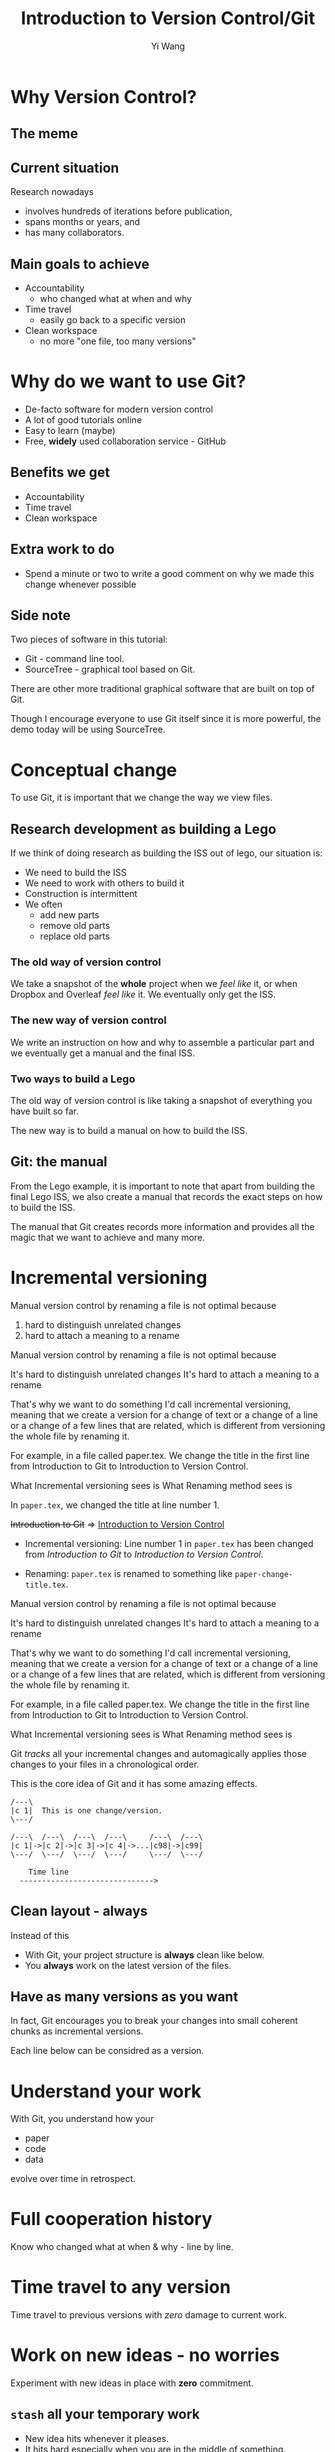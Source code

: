 #+Title: Introduction to Version Control/Git
#+Author: Yi Wang
#+Email: wangy95@qut.edu.au
#+REVEAL_INIT_OPTIONS: width:1200, height:800, margin: 0.1, minScale:0.2, maxScale:2.5, transition:'slide', slideNumber:true
#+OPTIONS: toc:nil
#+REVEAL_REVEAL_JS_VERSION: 4
#+REVEAL_ROOT: https://cdn.jsdelivr.net/npm/reveal.js
#+REVEAL_THEME: black
#+REVEAL_HLEVEL: 2
#+REVEAL_HEAD_PREAMBLE: <meta name="description" content="Git Introduction.">
#+REVEAL_POSTAMBLE: <p> Created by Yi Wang. </p>
#+REVEAL_EXTRA_JS:  { src: './image-size.js' }
#+REVEAL_EXTRA_CSS: ./styles.css
* Why Version Control?
:LOGBOOK:
CLOCK: [2020-07-01 Wed 20:20]--[2020-07-01 Wed 20:24] =>  0:04
:END:
** The meme

[[file:version control meme.png]]
** Current situation
:LOGBOOK:
CLOCK: [2020-07-01 Wed 20:24]--[2020-07-01 Wed 20:27] =>  0:03
:END:
Research nowadays
#+ATTR_REVEAL: :frag (appear)
- involves hundreds of iterations before publication,
- spans months or years, and
- has many collaborators.
** Main goals to achieve
:LOGBOOK:
CLOCK: [2020-07-20 Mon 13:40]--[2020-07-20 Mon 13:43] =>  0:03
:END:
#+ATTR_REVEAL: :frag (appear)
- Accountability
  - who changed what at when and why
- Time travel
  - easily go back to a specific version
- Clean workspace
  - no more "one file, too many versions"
** Problem                                                        :noexport:
:LOGBOOK:
CLOCK: [2020-07-01 Wed 20:39]--[2020-07-01 Wed 20:57] =>  0:18
:END:
Given the situation, it is extremly hard, it not impossible, to achieve the following:

#+ATTR_REVEAL: :frag (appear)
- *Traceability - know how the document/project evolved over time.
- *Identifiability - track what changed by whom at when and why.
- *Clarity - multiple versions of documents can be distinguished.
- *Duplicate reduction - out-of-date and misleading copies can be safely destroyed, leaving definitive versions only.
- *Error reduction - users are less likely to access confilict document versions.
- Accident prevention - make it impossible for users to destroy a project/file.
(* Taken from: [[https://www2.le.ac.uk/services/research-data/old-2019-12-11/organise-data/version-control#:~:text=Benefits,may%20not%20be%20immediately%20apparent][Leicester University]].)
** Solution                                                       :noexport:
:LOGBOOK:
CLOCK: [2020-07-01 Wed 21:02]--[2020-07-01 Wed 21:06] =>  0:04
:END:
/Incidentally/, modern Version Control checks all those points.
- [X] Traceability
- [X] Identifiability
- [X] Clarity
- [X] Duplicate reduction
- [X] Error reduction
- [X] Accident prevention
* Why do we want to use Git?
:LOGBOOK:
CLOCK: [2020-07-20 Mon 13:43]--[2020-07-20 Mon 13:47] =>  0:04
CLOCK: [2020-07-01 Wed 21:55]--[2020-07-01 Wed 22:10] =>  0:15
:END:
#+ATTR_REVEAL: :frag (appear)
- De-facto software for modern version control
- A lot of good tutorials online
- Easy to learn (maybe)
- Free, *widely* used collaboration service - GitHub

** Benefits we get
- Accountability
- Time travel
- Clean workspace
** Extra work to do
- Spend a minute or two to write a good comment on why we made this change whenever possible
** Side note
Two pieces of software in this tutorial:
- Git - command line tool.
- SourceTree - graphical tool based on Git.

#+begin_notes
There are other more traditional graphical software that are built on top of Git.

Though I encourage everyone to use Git itself since it is more powerful, 
the demo today will be using SourceTree.
#+end_notes
* Conceptual change
:LOGBOOK:
CLOCK: [2020-07-20 Mon 13:48]--[2020-07-20 Mon 13:48] =>  0:00
:END:
To use Git, it is important that we change the way we view files.
** Research development as building a Lego
:LOGBOOK:
CLOCK: [2020-07-20 Mon 11:49]--[2020-07-20 Mon 11:52] =>  0:03
:END:
If we think of doing research as building the ISS out of lego, our situation is:
- We need to build the ISS
- We need to work with others to build it
- Construction is intermittent
- We often
  - add new parts
  - remove old parts
  - replace old parts

*** The old way of version control
:LOGBOOK:
CLOCK: [2020-07-20 Mon 11:52]--[2020-07-20 Mon 11:54] =>  0:02
:END:
We take a snapshot of the *whole* project when we /feel like/ it, or when Dropbox and Overleaf /feel like/ it. 
We eventually only get the ISS.
[[file:iss.jpg]]

*** The new way of version control
:LOGBOOK:
CLOCK: [2020-07-20 Mon 11:54]--[2020-07-20 Mon 11:57] =>  0:03
:END:
We write an instruction on how and why to assemble a particular part
and we eventually get a manual and the final ISS.
[[file:iss-manual.jpg]]
*** Two ways to build a Lego
:LOGBOOK:
CLOCK: [2020-07-20 Mon 11:42]--[2020-07-20 Mon 11:46] =>  0:04
:END:
#+BEGIN_EXPORT html
<p class="two-col">
The old way of version control is like taking a snapshot of everything you have built so far.
<img src="iss.jpg" />
</p>
#+END_EXPORT
#+BEGIN_EXPORT html
<p class="two-col">
The new way is to build a manual on how to build the ISS.
<img src="iss-manual.jpg" />
</p>
#+END_EXPORT
** Git: the manual
:LOGBOOK:
CLOCK: [2020-07-20 Mon 14:06]--[2020-07-20 Mon 14:19] =>  0:13
:END:
From the Lego example, it is important to note that apart from building the final Lego ISS, we also create a manual that records the exact steps on how to build the ISS. 

#+REVEAL: split
The manual that Git creates records more information and provides all the magic that we want to achieve and many more.

* Incremental versioning 
:LOGBOOK:
CLOCK: [2020-07-01 Wed 23:20]--[2020-07-01 Wed 23:28] =>  0:08
CLOCK: [2020-07-01 Wed 22:56]--[2020-07-01 Wed 23:16] =>  0:20
CLOCK: [2020-06-29 Mon 18:37]--[2020-06-29 Mon 18:38] =>  0:01
CLOCK: [2020-06-29 Mon 11:45]--[2020-06-29 Mon 11:50] =>  0:05
:END:
Manual version control by renaming a file is not optimal because

#+ATTR_REVEAL: :frag (appear)
1. hard to distinguish unrelated changes
2. hard to attach a meaning to a rename

#+begin_notes
Manual version control by renaming a file is not optimal because

It's hard to distinguish unrelated changes
It's hard to attach a meaning to a rename

That's why we want to do something I'd call incremental versioning,
meaning that we create a version for a change of text or a change of a line or
a change of a few lines that are related, which is different from versioning the whole file by renaming it.

For example, in a file called paper.tex.
We change the title in the first line from Introduction to Git to Introduction to Version Control.

What Incremental versioning sees is
What Renaming method sees is
#+end_notes
#+REVEAL: split
In ~paper.tex~, we changed the title at line number 1.

+Introduction to Git+ 
=>
_Introduction to Version Control_

- Incremental versioning: Line number 1 in ~paper.tex~ has been changed from /Introduction to Git/ to /Introduction to Version Control/.

- Renaming: ~paper.tex~ is renamed to something like ~paper-change-title.tex~.
#+begin_notes
Manual version control by renaming a file is not optimal because

It's hard to distinguish unrelated changes
It's hard to attach a meaning to a rename

That's why we want to do something I'd call incremental versioning,
meaning that we create a version for a change of text or a change of a line or
a change of a few lines that are related, which is different from versioning the whole file by renaming it.

For example, in a file called paper.tex.
We change the title in the first line from Introduction to Git to Introduction to Version Control.

What Incremental versioning sees is
What Renaming method sees is
#+end_notes

#+REVEAL: split
Git /tracks/ all your incremental changes and automagically applies those changes to your files in a chronological order.

This is the core idea of Git and it has some amazing effects.

#+BEGIN_SRC ditaa :file incremental changes.png :cmdline -r -s 2 
  /---\
  |c 1|  This is one change/version.
  \---/

  /---\  /---\  /---\  /---\     /---\  /---\
  |c 1|->|c 2|->|c 3|->|c 4|->...|c98|->|c99|
  \---/  \---/  \---/  \---/     \---/  \---/

      Time line
    ------------------------------>
#+END_SRC
** Clean layout - always
:LOGBOOK:
CLOCK: [2020-07-01 Wed 15:39]--[2020-07-01 Wed 16:15] =>  0:36
CLOCK: [2020-06-29 Mon 18:31]--[2020-06-29 Mon 18:36] =>  0:05
:END:
Instead of this
[[file:mesy%20folder.png]]
#+REVEAL: split
- With Git, your project structure is *always* clean like below.
- You *always* work on the latest version of the files.
  
[[file:clean%20structure.png]]
** Have as many versions as you want
:LOGBOOK:
CLOCK: [2020-06-29 Mon 18:36]--[2020-06-29 Mon 18:37] =>  0:01
:END:
In fact, Git encourages you to break your changes into small coherent chunks
as incremental versions.

Each line below can be considred as a version.

[[file:incremental versioning.jpg]]
* Understand your work
:LOGBOOK:
CLOCK: [2020-06-29 Mon 18:38]--[2020-06-29 Mon 18:58] =>  0:20
:END:
With Git, you understand how your 
- paper
- code
- data
evolve over time in retrospect.
* Full cooperation history

[[file:git-blame.png]]

Know who changed what at when & why - line by line.

[[file:cooperation history.png]]
* Time travel to any version
:LOGBOOK:
CLOCK: [2020-06-29 Mon 19:06]--[2020-06-29 Mon 19:20] =>  0:14
:END:
Time travel to previous versions with /zero/ damage to current work.
* Work on new ideas - no worries
:LOGBOOK:
CLOCK: [2020-06-29 Mon 19:27]--[2020-06-29 Mon 19:35] =>  0:08
:END:
Experiment with new ideas in place with *zero* commitment.

** ~stash~ all your temporary work
#+ATTR_REVEAL: :frag (appear)
- New idea hits whenever it pleases.
- It hits hard especially when you are in the middle of something.
- ~git stash~ saves all your current progress from the last commit.
- Then you can start working on the new ideas.

** Getting back your work
#+ATTR_REVEAL: :frag (appear)
- When you finished with your new ideas.
- ~git stash pop~ to get back to where you left.

* A ~branch~ for a sub-project
Change code for your conference slides with *zero* damage to your main paper code.

[[file:branches.png]]
* Bring sub-projects up to speed with one command
:LOGBOOK:
CLOCK: [2020-06-30 Tue 11:48]--[2020-06-30 Tue 11:53] =>  0:05
CLOCK: [2020-06-29 Mon 20:06]--[2020-06-29 Mon 20:10] =>  0:04
:END:
Update your conference slides to use the newest changes in main paper, with *zero* manual check-copy-paste.

#+REVEAL: split
#+BEGIN_SRC ditaa :file git-rebase-branch.png :cmdline -r -s 2 

/-\  /-\  /-\  /-\
|c|->|c|->|c|->|c|     master branch (main paper)
\-/  \-/  \-/  \-/
                |
                |   /---\  /---\
                +-->|cb |->|cb |     conference branch
                    \---/  \---/
#+END_SRC

#+REVEAL: split
#+BEGIN_SRC ditaa :file git-rebase-before.png :cmdline -r -s 2 

/-\  /-\  /-\  /-\  /-------------\  /-------------\
|c|->|c|->|c|->|c|->|updated data |->|updated code |     master branch (main paper)
\-/  \-/  \-/  \-/  \-------------/  \-------------/
                |
                |   /---\  /---\
                +-->|cb |->|cb |    conference branch
                    \---/  \---/
#+END_SRC


#+REVEAL: split

#+BEGIN_SRC ditaa :file git-rebase-after.png :cmdline -r -s 2 


/-\  /-\  /-\  /-\  /-------------\  /-------------\
|c|->|c|->|c|->|c|->|updated data |->|updated code |     master branch (main paper)
\-/  \-/  \-/  \-/  \-------------/  \-------------/
                                            |
                                            |   /---\  /---\
                                            +-->|cb |->|cb |     conference branch
                                                \---/  \---/
#+END_SRC

* Collaborate like never before
This is an advanced option and requires everyone in the team to use Git.


* Clock time                                                       :noexport:

:LOGBOOK:
CLOCK: [2020-07-20 Mon 13:32]--[2020-07-20 Mon 13:40] =>  0:08
CLOCK: [2020-07-15 Wed 20:23]--[2020-07-15 Wed 20:24] =>  0:01
CLOCK: [2020-06-29 Mon 18:22]--[2020-06-29 Mon 18:30] =>  0:08
CLOCK: [2020-06-27 Sat 22:26]--[2020-06-27 Sat 22:50] =>  0:24
CLOCK: [2020-06-27 Sat 22:07]--[2020-06-27 Sat 22:18] =>  0:11
:END:


* Abstract                                                         :noexport:
:LOGBOOK:
CLOCK: [2020-07-15 Wed 20:24]--[2020-07-15 Wed 20:28] =>  0:04
:END:
** Tittle
Git for easier, better and more robust research
** Name of author(s)
Yi Wang
** Abstract 
:LOGBOOK:
CLOCK: [2020-07-18 Sat 08:21]--[2020-07-18 Sat 09:00] =>  0:39
CLOCK: [2020-07-17 Fri 15:00]--[2020-07-17 Fri 15:00] =>  0:00
CLOCK: [2020-07-15 Wed 20:38]--[2020-07-15 Wed 21:00] =>  0:22
:END:

In this seminar, I will introduce a battle-tested version control software, Git, to resolve frustrating problems arising from increasingly complex research activities. 

Tools like Dropbox and Overleaf provide a certain level of version control, but fail to properly track *all* changes made during research development, and eventually no one knows who changed which part of the paper, when that change occurred, and why that change was necessary in the first place.

The workspace is cluttered, too. We need to constantly clean up our folders and files or we will end up with "One file, many versions".

Finally, sometimes missing a dollar sign could break LaTeX and hours are spent to locate the issue.

Luckily, Git and a little creative thinking could resolve these problems and bring many more benefits to your research!

Git offers (1) line-by-line change-tracking with information on author, datetime stamp and notes for the change, (2) clean workspace that hides many versions of a file behind the scene, (3) time-travel ability to change the state of the whole project back to a certain version that you choose. Git could easily be applied to control text files such as LaTeX and do file, and with some trade-off, it can control any file.

